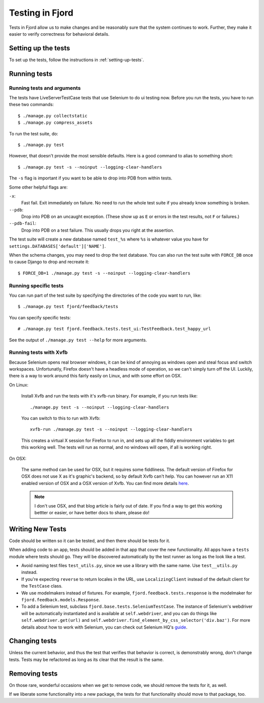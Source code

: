 .. _tests-chapter:

================
Testing in Fjord
================

Tests in Fjord allow us to make changes and be reasonably sure that
the system continues to work. Further, they make it easier to verify
correctness for behavioral details.


Setting up the tests
====================

To set up the tests, follow the instructions in
:ref:`setting-up-tests`.


Running tests
=============

Running tests and arguments
---------------------------

The tests have LiveServerTestCase tests that use Selenium to do ui
testing now. Before you run the tests, you have to run these two
commands::

    $ ./manage.py collectstatic
    $ ./manage.py compress_assets


To run the test suite, do::

    $ ./manage.py test


However, that doesn't provide the most sensible defaults. Here is a
good command to alias to something short::

    $ ./manage.py test -s --noinput --logging-clear-handlers


The ``-s`` flag is important if you want to be able to drop into PDB
from within tests.

Some other helpful flags are:

``-x``:
  Fast fail. Exit immediately on failure. No need to run the whole
  test suite if you already know something is broken.

``--pdb``:
  Drop into PDB on an uncaught exception. (These show up as ``E`` or
  errors in the test results, not ``F`` or failures.)

``--pdb-fail``:
  Drop into PDB on a test failure. This usually drops you right at the
  assertion.


The test suite will create a new database named ``test_%s`` where
``%s`` is whatever value you have for
``settings.DATABASES['default']['NAME']``.

When the schema changes, you may need to drop the test database. You
can also run the test suite with ``FORCE_DB`` once to cause Django to
drop and recreate it::

    $ FORCE_DB=1 ./manage.py test -s --noinput --logging-clear-handlers


Running specific tests
----------------------

You can run part of the test suite by specifying the directories of the
code you want to run, like::

    $ ./manage.py test fjord/feedback/tests

You can specify specific tests::

    # ./manage.py test fjord.feedback.tests.test_ui:TestFeedback.test_happy_url

See the output of ``./manage.py test --help`` for more arguments.


Running tests with Xvfb
-----------------------

Because Selenium opens real browser windows, it can be kind of
annoying as windows open and steal focus and switch
workspaces. Unfortunatly, Firefox doesn't have a headless mode of
operation, so we can't simply turn off the UI. Luckily, there is a way
to work around this fairly easily on Linux, and with some effort on
OSX.


On Linux:

    Install Xvfb and run the tests with it's xvfb-run binary. For
    example, if you run tests like::

        ./manage.py test -s --noinput --logging-clear-handlers


    You can switch to this to run with Xvfb::

        xvfb-run ./manage.py test -s --noinput --logging-clear-handlers


    This creates a virtual X session for Firefox to run in, and sets
    up all the fiddly environment variables to get this working
    well. The tests will run as normal, and no windows will open, if
    all is working right.


On OSX:

    The same method can be used for OSX, but it requires some
    fiddliness.  The default version of Firefox for OSX does not use X
    as it's graphic's backend, so by default Xvfb can't help. You can
    however run an X11 enabled version of OSX and a OSX version of
    Xvfb. You can find more details `here
    <http://afitnerd.com/2011/09/06/headless-browser-testing-on-mac/>`_.

    .. Note::

       I don't use OSX, and that blog article is fairly out of
       date. If you find a way to get this working bettter or easier,
       or have better docs to share, please do!


Writing New Tests
=================

Code should be written so it can be tested, and then there should be
tests for it.

When adding code to an app, tests should be added in that app that
cover the new functionality. All apps have a ``tests`` module where
tests should go. They will be discovered automatically by the test
runner as long as the look like a test.

* Avoid naming test files ``test_utils.py``, since we use a library
  with the same name. Use ``test__utils.py`` instead.

* If you're expecting ``reverse`` to return locales in the URL, use
  ``LocalizingClient`` instead of the default client for the
  ``TestCase`` class.

* We use modelmakers instead of fixtures. For example,
  ``fjord.feedback.tests.response`` is the modelmaker for
  ``fjord.feedback.models.Response``.

* To add a Selenium test, subclass
  ``fjord.base.tests.SeleniumTestCase``. The instance of Selenium's
  webdriver will be automatically instantiated and is available at
  ``self.webdriver``, and you can do things like
  ``self.webdriver.get(url)`` and
  ``self.webdriver.find_element_by_css_selector('div.baz')``. For more
  details about how to work with Selenium, you can check out Selenium
  HQ's guide_.

.. _guide: http://docs.seleniumhq.org/docs/03_webdriver.jsp


Changing tests
==============

Unless the current behavior, and thus the test that verifies that
behavior is correct, is demonstrably wrong, don't change tests. Tests
may be refactored as long as its clear that the result is the same.


Removing tests
==============

On those rare, wonderful occasions when we get to remove code, we
should remove the tests for it, as well.

If we liberate some functionality into a new package, the tests for
that functionality should move to that package, too.

